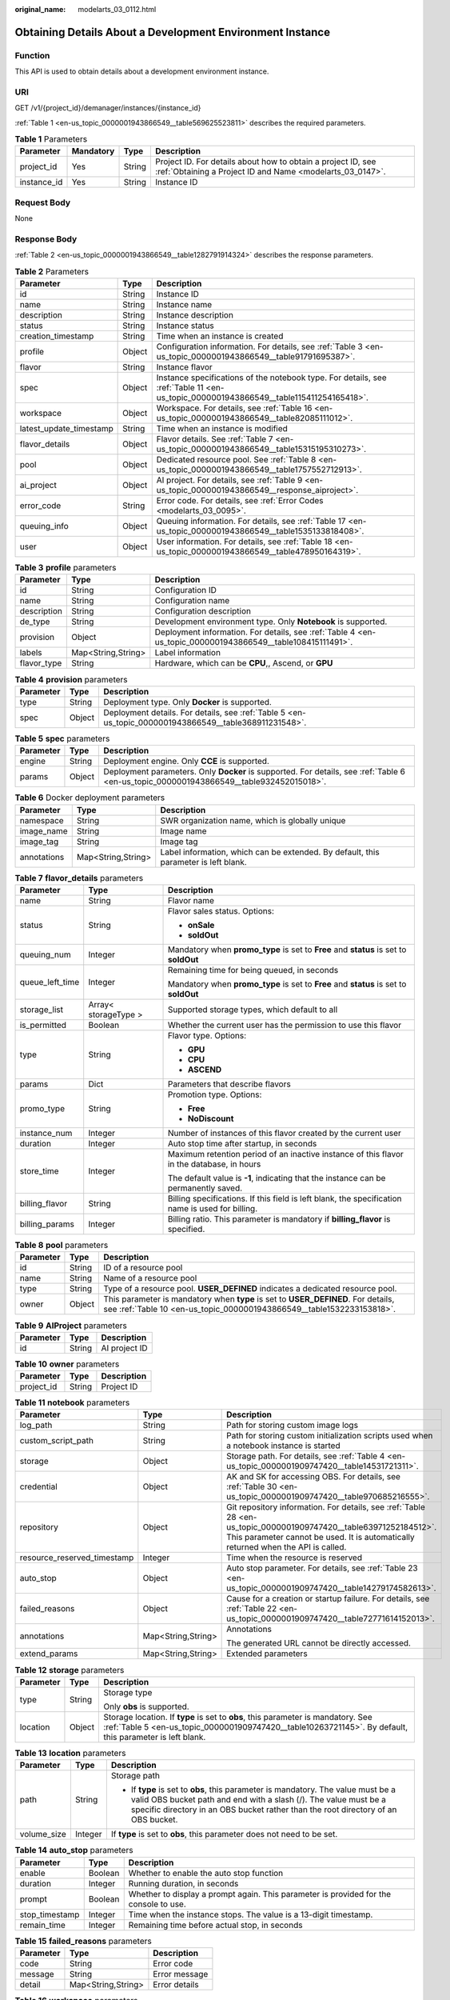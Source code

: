 :original_name: modelarts_03_0112.html

.. _modelarts_03_0112:

Obtaining Details About a Development Environment Instance
==========================================================

Function
--------

This API is used to obtain details about a development environment instance.

URI
---

GET /v1/{project_id}/demanager/instances/{instance_id}

:ref:`Table 1 <en-us_topic_0000001943866549__table569625523811>` describes the required parameters.

.. _en-us_topic_0000001943866549__table569625523811:

.. table:: **Table 1** Parameters

   +-------------+-----------+--------+---------------------------------------------------------------------------------------------------------------------------+
   | Parameter   | Mandatory | Type   | Description                                                                                                               |
   +=============+===========+========+===========================================================================================================================+
   | project_id  | Yes       | String | Project ID. For details about how to obtain a project ID, see :ref:`Obtaining a Project ID and Name <modelarts_03_0147>`. |
   +-------------+-----------+--------+---------------------------------------------------------------------------------------------------------------------------+
   | instance_id | Yes       | String | Instance ID                                                                                                               |
   +-------------+-----------+--------+---------------------------------------------------------------------------------------------------------------------------+

Request Body
------------

None

Response Body
-------------

:ref:`Table 2 <en-us_topic_0000001943866549__table1282791914324>` describes the response parameters.

.. _en-us_topic_0000001943866549__table1282791914324:

.. table:: **Table 2** Parameters

   +-------------------------+--------+--------------------------------------------------------------------------------------------------------------------------------------+
   | Parameter               | Type   | Description                                                                                                                          |
   +=========================+========+======================================================================================================================================+
   | id                      | String | Instance ID                                                                                                                          |
   +-------------------------+--------+--------------------------------------------------------------------------------------------------------------------------------------+
   | name                    | String | Instance name                                                                                                                        |
   +-------------------------+--------+--------------------------------------------------------------------------------------------------------------------------------------+
   | description             | String | Instance description                                                                                                                 |
   +-------------------------+--------+--------------------------------------------------------------------------------------------------------------------------------------+
   | status                  | String | Instance status                                                                                                                      |
   +-------------------------+--------+--------------------------------------------------------------------------------------------------------------------------------------+
   | creation_timestamp      | String | Time when an instance is created                                                                                                     |
   +-------------------------+--------+--------------------------------------------------------------------------------------------------------------------------------------+
   | profile                 | Object | Configuration information. For details, see :ref:`Table 3 <en-us_topic_0000001943866549__table91791695387>`.                         |
   +-------------------------+--------+--------------------------------------------------------------------------------------------------------------------------------------+
   | flavor                  | String | Instance flavor                                                                                                                      |
   +-------------------------+--------+--------------------------------------------------------------------------------------------------------------------------------------+
   | spec                    | Object | Instance specifications of the notebook type. For details, see :ref:`Table 11 <en-us_topic_0000001943866549__table115411254165418>`. |
   +-------------------------+--------+--------------------------------------------------------------------------------------------------------------------------------------+
   | workspace               | Object | Workspace. For details, see :ref:`Table 16 <en-us_topic_0000001943866549__table82085111012>`.                                        |
   +-------------------------+--------+--------------------------------------------------------------------------------------------------------------------------------------+
   | latest_update_timestamp | String | Time when an instance is modified                                                                                                    |
   +-------------------------+--------+--------------------------------------------------------------------------------------------------------------------------------------+
   | flavor_details          | Object | Flavor details. See :ref:`Table 7 <en-us_topic_0000001943866549__table15315195310273>`.                                              |
   +-------------------------+--------+--------------------------------------------------------------------------------------------------------------------------------------+
   | pool                    | Object | Dedicated resource pool. See :ref:`Table 8 <en-us_topic_0000001943866549__table1757552712913>`.                                      |
   +-------------------------+--------+--------------------------------------------------------------------------------------------------------------------------------------+
   | ai_project              | Object | AI project. For details, see :ref:`Table 9 <en-us_topic_0000001943866549__response_aiproject>`.                                      |
   +-------------------------+--------+--------------------------------------------------------------------------------------------------------------------------------------+
   | error_code              | String | Error code. For details, see :ref:`Error Codes <modelarts_03_0095>`.                                                                 |
   +-------------------------+--------+--------------------------------------------------------------------------------------------------------------------------------------+
   | queuing_info            | Object | Queuing information. For details, see :ref:`Table 17 <en-us_topic_0000001943866549__table1535133818408>`.                            |
   +-------------------------+--------+--------------------------------------------------------------------------------------------------------------------------------------+
   | user                    | Object | User information. For details, see :ref:`Table 18 <en-us_topic_0000001943866549__table478950164319>`.                                |
   +-------------------------+--------+--------------------------------------------------------------------------------------------------------------------------------------+

.. _en-us_topic_0000001943866549__table91791695387:

.. table:: **Table 3** **profile** parameters

   +-------------+--------------------+------------------------------------------------------------------------------------------------------------+
   | Parameter   | Type               | Description                                                                                                |
   +=============+====================+============================================================================================================+
   | id          | String             | Configuration ID                                                                                           |
   +-------------+--------------------+------------------------------------------------------------------------------------------------------------+
   | name        | String             | Configuration name                                                                                         |
   +-------------+--------------------+------------------------------------------------------------------------------------------------------------+
   | description | String             | Configuration description                                                                                  |
   +-------------+--------------------+------------------------------------------------------------------------------------------------------------+
   | de_type     | String             | Development environment type. Only **Notebook** is supported.                                              |
   +-------------+--------------------+------------------------------------------------------------------------------------------------------------+
   | provision   | Object             | Deployment information. For details, see :ref:`Table 4 <en-us_topic_0000001943866549__table108415111491>`. |
   +-------------+--------------------+------------------------------------------------------------------------------------------------------------+
   | labels      | Map<String,String> | Label information                                                                                          |
   +-------------+--------------------+------------------------------------------------------------------------------------------------------------+
   | flavor_type | String             | Hardware, which can be **CPU**,, Ascend, or **GPU**                                                        |
   +-------------+--------------------+------------------------------------------------------------------------------------------------------------+

.. _en-us_topic_0000001943866549__table108415111491:

.. table:: **Table 4** **provision** parameters

   +-----------+--------+--------------------------------------------------------------------------------------------------------+
   | Parameter | Type   | Description                                                                                            |
   +===========+========+========================================================================================================+
   | type      | String | Deployment type. Only **Docker** is supported.                                                         |
   +-----------+--------+--------------------------------------------------------------------------------------------------------+
   | spec      | Object | Deployment details. For details, see :ref:`Table 5 <en-us_topic_0000001943866549__table368911231548>`. |
   +-----------+--------+--------------------------------------------------------------------------------------------------------+

.. _en-us_topic_0000001943866549__table368911231548:

.. table:: **Table 5** **spec** parameters

   +-----------+--------+-----------------------------------------------------------------------------------------------------------------------------------------+
   | Parameter | Type   | Description                                                                                                                             |
   +===========+========+=========================================================================================================================================+
   | engine    | String | Deployment engine. Only **CCE** is supported.                                                                                           |
   +-----------+--------+-----------------------------------------------------------------------------------------------------------------------------------------+
   | params    | Object | Deployment parameters. Only **Docker** is supported. For details, see :ref:`Table 6 <en-us_topic_0000001943866549__table932452015018>`. |
   +-----------+--------+-----------------------------------------------------------------------------------------------------------------------------------------+

.. _en-us_topic_0000001943866549__table932452015018:

.. table:: **Table 6** Docker deployment parameters

   +-------------+--------------------+-------------------------------------------------------------------------------------+
   | Parameter   | Type               | Description                                                                         |
   +=============+====================+=====================================================================================+
   | namespace   | String             | SWR organization name, which is globally unique                                     |
   +-------------+--------------------+-------------------------------------------------------------------------------------+
   | image_name  | String             | Image name                                                                          |
   +-------------+--------------------+-------------------------------------------------------------------------------------+
   | image_tag   | String             | Image tag                                                                           |
   +-------------+--------------------+-------------------------------------------------------------------------------------+
   | annotations | Map<String,String> | Label information, which can be extended. By default, this parameter is left blank. |
   +-------------+--------------------+-------------------------------------------------------------------------------------+

.. _en-us_topic_0000001943866549__table15315195310273:

.. table:: **Table 7** **flavor_details** parameters

   +-----------------------+-----------------------+--------------------------------------------------------------------------------------------------+
   | Parameter             | Type                  | Description                                                                                      |
   +=======================+=======================+==================================================================================================+
   | name                  | String                | Flavor name                                                                                      |
   +-----------------------+-----------------------+--------------------------------------------------------------------------------------------------+
   | status                | String                | Flavor sales status. Options:                                                                    |
   |                       |                       |                                                                                                  |
   |                       |                       | -  **onSale**                                                                                    |
   |                       |                       | -  **soldOut**                                                                                   |
   +-----------------------+-----------------------+--------------------------------------------------------------------------------------------------+
   | queuing_num           | Integer               | Mandatory when **promo_type** is set to **Free** and **status** is set to **soldOut**            |
   +-----------------------+-----------------------+--------------------------------------------------------------------------------------------------+
   | queue_left_time       | Integer               | Remaining time for being queued, in seconds                                                      |
   |                       |                       |                                                                                                  |
   |                       |                       | Mandatory when **promo_type** is set to **Free** and **status** is set to **soldOut**            |
   +-----------------------+-----------------------+--------------------------------------------------------------------------------------------------+
   | storage_list          | Array< storageType >  | Supported storage types, which default to all                                                    |
   +-----------------------+-----------------------+--------------------------------------------------------------------------------------------------+
   | is_permitted          | Boolean               | Whether the current user has the permission to use this flavor                                   |
   +-----------------------+-----------------------+--------------------------------------------------------------------------------------------------+
   | type                  | String                | Flavor type. Options:                                                                            |
   |                       |                       |                                                                                                  |
   |                       |                       | -  **GPU**                                                                                       |
   |                       |                       | -  **CPU**                                                                                       |
   |                       |                       | -  **ASCEND**                                                                                    |
   +-----------------------+-----------------------+--------------------------------------------------------------------------------------------------+
   | params                | Dict                  | Parameters that describe flavors                                                                 |
   +-----------------------+-----------------------+--------------------------------------------------------------------------------------------------+
   | promo_type            | String                | Promotion type. Options:                                                                         |
   |                       |                       |                                                                                                  |
   |                       |                       | -  **Free**                                                                                      |
   |                       |                       | -  **NoDiscount**                                                                                |
   +-----------------------+-----------------------+--------------------------------------------------------------------------------------------------+
   | instance_num          | Integer               | Number of instances of this flavor created by the current user                                   |
   +-----------------------+-----------------------+--------------------------------------------------------------------------------------------------+
   | duration              | Integer               | Auto stop time after startup, in seconds                                                         |
   +-----------------------+-----------------------+--------------------------------------------------------------------------------------------------+
   | store_time            | Integer               | Maximum retention period of an inactive instance of this flavor in the database, in hours        |
   |                       |                       |                                                                                                  |
   |                       |                       | The default value is **-1**, indicating that the instance can be permanently saved.              |
   +-----------------------+-----------------------+--------------------------------------------------------------------------------------------------+
   | billing_flavor        | String                | Billing specifications. If this field is left blank, the specification name is used for billing. |
   +-----------------------+-----------------------+--------------------------------------------------------------------------------------------------+
   | billing_params        | Integer               | Billing ratio. This parameter is mandatory if **billing_flavor** is specified.                   |
   +-----------------------+-----------------------+--------------------------------------------------------------------------------------------------+

.. _en-us_topic_0000001943866549__table1757552712913:

.. table:: **Table 8** **pool** parameters

   +-----------+--------+------------------------------------------------------------------------------------------------------------------------------------------------------------+
   | Parameter | Type   | Description                                                                                                                                                |
   +===========+========+============================================================================================================================================================+
   | id        | String | ID of a resource pool                                                                                                                                      |
   +-----------+--------+------------------------------------------------------------------------------------------------------------------------------------------------------------+
   | name      | String | Name of a resource pool                                                                                                                                    |
   +-----------+--------+------------------------------------------------------------------------------------------------------------------------------------------------------------+
   | type      | String | Type of a resource pool. **USER_DEFINED** indicates a dedicated resource pool.                                                                             |
   +-----------+--------+------------------------------------------------------------------------------------------------------------------------------------------------------------+
   | owner     | Object | This parameter is mandatory when **type** is set to **USER_DEFINED**. For details, see :ref:`Table 10 <en-us_topic_0000001943866549__table1532233153818>`. |
   +-----------+--------+------------------------------------------------------------------------------------------------------------------------------------------------------------+

.. _en-us_topic_0000001943866549__response_aiproject:

.. table:: **Table 9** **AIProject** parameters

   ========= ====== =============
   Parameter Type   Description
   ========= ====== =============
   id        String AI project ID
   ========= ====== =============

.. _en-us_topic_0000001943866549__table1532233153818:

.. table:: **Table 10** **owner** parameters

   ========== ====== ===========
   Parameter  Type   Description
   ========== ====== ===========
   project_id String Project ID
   ========== ====== ===========

.. _en-us_topic_0000001943866549__table115411254165418:

.. table:: **Table 11** **notebook** parameters

   +-----------------------------+-----------------------+-------------------------------------------------------------------------------------------------------------------------------------------------------------------------------------------------------+
   | Parameter                   | Type                  | Description                                                                                                                                                                                           |
   +=============================+=======================+=======================================================================================================================================================================================================+
   | log_path                    | String                | Path for storing custom image logs                                                                                                                                                                    |
   +-----------------------------+-----------------------+-------------------------------------------------------------------------------------------------------------------------------------------------------------------------------------------------------+
   | custom_script_path          | String                | Path for storing custom initialization scripts used when a notebook instance is started                                                                                                               |
   +-----------------------------+-----------------------+-------------------------------------------------------------------------------------------------------------------------------------------------------------------------------------------------------+
   | storage                     | Object                | Storage path. For details, see :ref:`Table 4 <en-us_topic_0000001909747420__table14531721311>`.                                                                                                       |
   +-----------------------------+-----------------------+-------------------------------------------------------------------------------------------------------------------------------------------------------------------------------------------------------+
   | credential                  | Object                | AK and SK for accessing OBS. For details, see :ref:`Table 30 <en-us_topic_0000001909747420__table970685216555>`.                                                                                      |
   +-----------------------------+-----------------------+-------------------------------------------------------------------------------------------------------------------------------------------------------------------------------------------------------+
   | repository                  | Object                | Git repository information. For details, see :ref:`Table 28 <en-us_topic_0000001909747420__table63971252184512>`. This parameter cannot be used. It is automatically returned when the API is called. |
   +-----------------------------+-----------------------+-------------------------------------------------------------------------------------------------------------------------------------------------------------------------------------------------------+
   | resource_reserved_timestamp | Integer               | Time when the resource is reserved                                                                                                                                                                    |
   +-----------------------------+-----------------------+-------------------------------------------------------------------------------------------------------------------------------------------------------------------------------------------------------+
   | auto_stop                   | Object                | Auto stop parameter. For details, see :ref:`Table 23 <en-us_topic_0000001909747420__table14279174582613>`.                                                                                            |
   +-----------------------------+-----------------------+-------------------------------------------------------------------------------------------------------------------------------------------------------------------------------------------------------+
   | failed_reasons              | Object                | Cause for a creation or startup failure. For details, see :ref:`Table 22 <en-us_topic_0000001909747420__table72771614152013>`.                                                                        |
   +-----------------------------+-----------------------+-------------------------------------------------------------------------------------------------------------------------------------------------------------------------------------------------------+
   | annotations                 | Map<String,String>    | Annotations                                                                                                                                                                                           |
   |                             |                       |                                                                                                                                                                                                       |
   |                             |                       | The generated URL cannot be directly accessed.                                                                                                                                                        |
   +-----------------------------+-----------------------+-------------------------------------------------------------------------------------------------------------------------------------------------------------------------------------------------------+
   | extend_params               | Map<String,String>    | Extended parameters                                                                                                                                                                                   |
   +-----------------------------+-----------------------+-------------------------------------------------------------------------------------------------------------------------------------------------------------------------------------------------------+

.. table:: **Table 12** **storage** parameters

   +-----------------------+-----------------------+----------------------------------------------------------------------------------------------------------------------------------------------------------------------------------------------+
   | Parameter             | Type                  | Description                                                                                                                                                                                  |
   +=======================+=======================+==============================================================================================================================================================================================+
   | type                  | String                | Storage type                                                                                                                                                                                 |
   |                       |                       |                                                                                                                                                                                              |
   |                       |                       | Only **obs** is supported.                                                                                                                                                                   |
   +-----------------------+-----------------------+----------------------------------------------------------------------------------------------------------------------------------------------------------------------------------------------+
   | location              | Object                | Storage location. If **type** is set to **obs**, this parameter is mandatory. See :ref:`Table 5 <en-us_topic_0000001909747420__table10263721145>`. By default, this parameter is left blank. |
   +-----------------------+-----------------------+----------------------------------------------------------------------------------------------------------------------------------------------------------------------------------------------+

.. table:: **Table 13** **location** parameters

   +-----------------------+-----------------------+---------------------------------------------------------------------------------------------------------------------------------------------------------------------------------------------------------------------------------------------+
   | Parameter             | Type                  | Description                                                                                                                                                                                                                                 |
   +=======================+=======================+=============================================================================================================================================================================================================================================+
   | path                  | String                | Storage path                                                                                                                                                                                                                                |
   |                       |                       |                                                                                                                                                                                                                                             |
   |                       |                       | -  If **type** is set to **obs**, this parameter is mandatory. The value must be a valid OBS bucket path and end with a slash (/). The value must be a specific directory in an OBS bucket rather than the root directory of an OBS bucket. |
   +-----------------------+-----------------------+---------------------------------------------------------------------------------------------------------------------------------------------------------------------------------------------------------------------------------------------+
   | volume_size           | Integer               | If **type** is set to **obs**, this parameter does not need to be set.                                                                                                                                                                      |
   +-----------------------+-----------------------+---------------------------------------------------------------------------------------------------------------------------------------------------------------------------------------------------------------------------------------------+

.. table:: **Table 14** **auto_stop** parameters

   +----------------+---------+---------------------------------------------------------------------------------------+
   | Parameter      | Type    | Description                                                                           |
   +================+=========+=======================================================================================+
   | enable         | Boolean | Whether to enable the auto stop function                                              |
   +----------------+---------+---------------------------------------------------------------------------------------+
   | duration       | Integer | Running duration, in seconds                                                          |
   +----------------+---------+---------------------------------------------------------------------------------------+
   | prompt         | Boolean | Whether to display a prompt again. This parameter is provided for the console to use. |
   +----------------+---------+---------------------------------------------------------------------------------------+
   | stop_timestamp | Integer | Time when the instance stops. The value is a 13-digit timestamp.                      |
   +----------------+---------+---------------------------------------------------------------------------------------+
   | remain_time    | Integer | Remaining time before actual stop, in seconds                                         |
   +----------------+---------+---------------------------------------------------------------------------------------+

.. table:: **Table 15** **failed_reasons** parameters

   ========= ================== =============
   Parameter Type               Description
   ========= ================== =============
   code      String             Error code
   message   String             Error message
   detail    Map<String,String> Error details
   ========= ================== =============

.. _en-us_topic_0000001943866549__table82085111012:

.. table:: **Table 16** **workspace** parameters

   +-----------+--------+--------------------------------------------------------------------------------------------------------------------------------+
   | Parameter | Type   | Description                                                                                                                    |
   +===========+========+================================================================================================================================+
   | id        | String | Workspace ID If no workspace is created, the default value is **0**. If a workspace is created and used, use the actual value. |
   +-----------+--------+--------------------------------------------------------------------------------------------------------------------------------+

.. _en-us_topic_0000001943866549__table1535133818408:

.. table:: **Table 17** **queuing_info** parameters

   +-----------------------+-----------------------+---------------------------------------------------------------------------------------------------------------------------------------------+
   | Parameter             | Type                  | Description                                                                                                                                 |
   +=======================+=======================+=============================================================================================================================================+
   | id                    | String                | Instance ID                                                                                                                                 |
   +-----------------------+-----------------------+---------------------------------------------------------------------------------------------------------------------------------------------+
   | name                  | String                | Instance name                                                                                                                               |
   +-----------------------+-----------------------+---------------------------------------------------------------------------------------------------------------------------------------------+
   | de_type               | String                | Development environment type. By default, all types are returned.                                                                           |
   |                       |                       |                                                                                                                                             |
   |                       |                       | Only **Notebook** is supported.                                                                                                             |
   +-----------------------+-----------------------+---------------------------------------------------------------------------------------------------------------------------------------------+
   | flavor                | String                | Instance flavor. By default, all types are returned.                                                                                        |
   +-----------------------+-----------------------+---------------------------------------------------------------------------------------------------------------------------------------------+
   | flavor_details        | Object                | Flavor details, which display the flavor information. For details, see :ref:`Table 16 <en-us_topic_0000001909747420__table15315195310273>`. |
   +-----------------------+-----------------------+---------------------------------------------------------------------------------------------------------------------------------------------+
   | status                | String                | Instance status. By default, all statuses are returned. Options:                                                                            |
   |                       |                       |                                                                                                                                             |
   |                       |                       | -  **CREATE_QUEUING**                                                                                                                       |
   |                       |                       | -  **START_QUEUING**                                                                                                                        |
   +-----------------------+-----------------------+---------------------------------------------------------------------------------------------------------------------------------------------+
   | begin_timestamp       | Integer               | Time when an instance starts queuing, which is a 13-digit timestamp                                                                         |
   +-----------------------+-----------------------+---------------------------------------------------------------------------------------------------------------------------------------------+
   | remain_time           | Integer               | Remaining time for being queued, in seconds                                                                                                 |
   +-----------------------+-----------------------+---------------------------------------------------------------------------------------------------------------------------------------------+
   | end_timestamp         | Integer               | Time when an instance completes queuing, which is a 13-digit timestamp                                                                      |
   +-----------------------+-----------------------+---------------------------------------------------------------------------------------------------------------------------------------------+
   | rank                  | Integer               | Ranking of an instance in a queue                                                                                                           |
   +-----------------------+-----------------------+---------------------------------------------------------------------------------------------------------------------------------------------+

.. _en-us_topic_0000001943866549__table478950164319:

.. table:: **Table 18** **user** parameters

   ========= ====== ===========
   Parameter Type   Description
   ========= ====== ===========
   id        String User ID
   name      String Username
   ========= ====== ===========

.. table:: **Table 19** **repository** parameters

   +-----------------+--------+--------------------------------------------------------------------------------------------------------------+
   | Parameter       | Type   | Description                                                                                                  |
   +=================+========+==============================================================================================================+
   | id              | String | Repository ID                                                                                                |
   +-----------------+--------+--------------------------------------------------------------------------------------------------------------+
   | branch          | String | Repository branch                                                                                            |
   +-----------------+--------+--------------------------------------------------------------------------------------------------------------+
   | user_name       | String | Repository username                                                                                          |
   +-----------------+--------+--------------------------------------------------------------------------------------------------------------+
   | user_email      | String | Repository user mailbox                                                                                      |
   +-----------------+--------+--------------------------------------------------------------------------------------------------------------+
   | type            | String | Repository type, which can be **CodeClub** or **GitHub**                                                     |
   +-----------------+--------+--------------------------------------------------------------------------------------------------------------+
   | connection_info | Object | Repository connection. For details, see :ref:`Table 29 <en-us_topic_0000001909747420__table13487192116490>`. |
   +-----------------+--------+--------------------------------------------------------------------------------------------------------------+

.. table:: **Table 20** **connection_info** parameters

   +------------+--------+--------------------------------------------------------------------------------------------------------------+
   | Parameter  | Type   | Description                                                                                                  |
   +============+========+==============================================================================================================+
   | protocol   | String | Repository link protocol, which can be **ssh** or **https**                                                  |
   +------------+--------+--------------------------------------------------------------------------------------------------------------+
   | url        | String | Repository link address                                                                                      |
   +------------+--------+--------------------------------------------------------------------------------------------------------------+
   | credential | Object | Certificate information. For details, see :ref:`Table 30 <en-us_topic_0000001909747420__table970685216555>`. |
   +------------+--------+--------------------------------------------------------------------------------------------------------------+

.. table:: **Table 21** **credential** parameters

   =============== ====== =======================
   Parameter       Type   Description
   =============== ====== =======================
   ssh_private_key String SSH private certificate
   access_token    String OAuth token of GitHub
   =============== ====== =======================

Sample Request
--------------

The following shows how to obtain the details about instance **6fa459ea-ee8a-3ca4-894e-db77e160355e**.

.. code-block:: text

   GET https://endpoint/v1/{project_id}/demanager/instances/6fa459ea-ee8a-3ca4-894e-db77e160355e

Sample Response
---------------

-  Successful response

   .. code-block::

      {
          "ai_project": {
              "id": "default-ai-project"
          },
          "creation_timestamp": "1594887749962",
          "description": "",
          "flavor": "modelarts.bm.gpu.v100NV32",
          "flavor_details": {
              "name": "modelarts.bm.gpu.v100NV32",
              "params": {
                  "CPU": 8,
                  "GPU": 1,
                  "gpu_type": "v100NV32",
                  "memory": "64GiB"
              },
              "status": "onSale",
              "type": "GPU"
          },
          "id": "DE-7d558ef8-c73d-11ea-964c-0255ac100033",
          "latest_update_timestamp": "1594888070775",
          "name": "notebook-c6fd",
          "profile": {
              "de_type": "Notebook",
              "description": "multi engine, gpu, python 3.6 for notebook",
              "flavor_type": "GPU",
              "id": "Multi-Engine 1.0 (python3)-gpu",
              "name": "Multi-Engine 1.0 (python3)-gpu",
              "provision": {
                  "spec": {
                      "engine": "CCE",
                      "params": {
                          "annotations": null,
                          "image_name": "mul-kernel-gpu-cuda-cp36",
                          "image_tag": "2.0.5-B003",
                          "namespace": "atelier"
                      }
                  },
                  "type": "Docker"
              }
          },
          "spec": {
              "annotations": {
                  "target_domain": "https://modelarts-notebook-2.xxxxxx.com",
                  "url": "https://modelarts-lvs-common-lb.xxxxxx.com:32000/modelarts/hubv100/notebook/user/DE-7d558ef8-c73d-11ea-964c-0255ac100033"
              },
              "auto_stop": {
                  "duration": 3600,
                  "enable": true,
                  "prompt": true,
                  "remain_time": 3336,
                  "stop_timestamp": 1594891408723
              },
              "extend_params": null,
              "failed_reasons": null,
              "repository": null,
              "extend_storage": null,
              "storage": {
                  "location": {
                      "path": "/home/ma-user/work",
                      "volume_size": 5
                  },
                  "type": "evs"
              }
          },
          "status": "RUNNING",
          "user": {
              "id": "15dda26361214ca2a5953917d2f48ffb",
              "name": "ops_dev_env"
          },
          "workspace": {
              "id": "0"
          }
      }

-  Failed response

   .. code-block::

      {
          "error_message": "The instance does not exist.",
          "error_code": "ModelArts.6309"
      }

Status Code
-----------

For details about the status code, see :ref:`Status Code <modelarts_03_0094>`.
